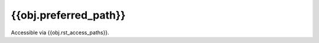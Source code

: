 .. _{{obj.rst_label}}:

{{obj.preferred_path}}
================

Accessible via {{obj.rst_access_paths}}.

.. autodata:: {{obj.rst_import_name}}
